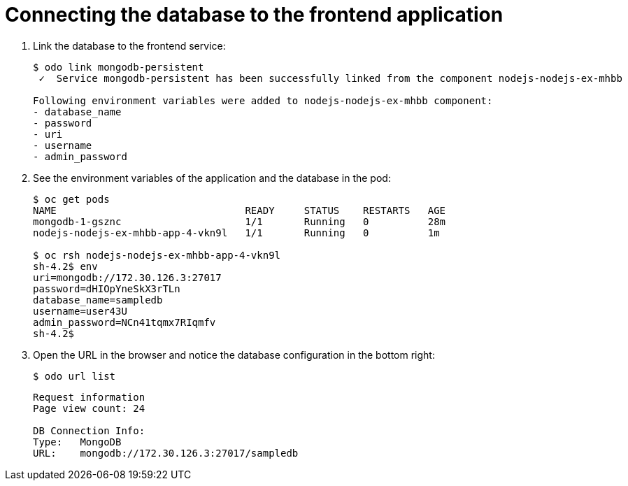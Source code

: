 // Module included in the following assemblies:
//
// * cli_reference/openshift_developer_cli/creating-a-multiple-component-application-with-odo.adoc
// * cli_reference/openshift_developer_cli/creating-an-application-with-a-database.adoc

[id="Connecting-the-database-to-the-frontend-application_{context}"]
= Connecting the database to the frontend application

. Link the database to the frontend service:
+
----
$ odo link mongodb-persistent
 ✓  Service mongodb-persistent has been successfully linked from the component nodejs-nodejs-ex-mhbb

Following environment variables were added to nodejs-nodejs-ex-mhbb component:
- database_name
- password
- uri
- username
- admin_password
----

. See the environment variables of the application and the database in the pod:
+
----
$ oc get pods
NAME                                READY     STATUS    RESTARTS   AGE
mongodb-1-gsznc                     1/1       Running   0          28m
nodejs-nodejs-ex-mhbb-app-4-vkn9l   1/1       Running   0          1m

$ oc rsh nodejs-nodejs-ex-mhbb-app-4-vkn9l
sh-4.2$ env
uri=mongodb://172.30.126.3:27017
password=dHIOpYneSkX3rTLn
database_name=sampledb
username=user43U
admin_password=NCn41tqmx7RIqmfv
sh-4.2$
----

. Open the URL in the browser and notice the database configuration in the bottom right:
+
----
$ odo url list
----
+
----
Request information
Page view count: 24

DB Connection Info:
Type:	MongoDB
URL:	mongodb://172.30.126.3:27017/sampledb
----
